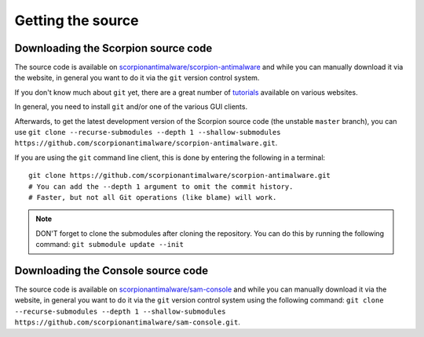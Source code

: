 .. _doc_getting_source:

Getting the source
==================

.. highlight:: shell

Downloading the Scorpion source code
------------------------------------

.. Before :ref:`getting into the CMake build system <doc_sam_buildsystem>`
.. and compiling Scorpion, you need to actually download the Scorpion source code.

The source code is available on 
`scorpionantimalware/scorpion-antimalware <https://github.com/scorpionantimalware/scorpion-antimalware>`_
and while you can manually download it via the website, in general you want to
do it via the ``git`` version control system.

If you don't know much about ``git`` yet, there are a great number of
`tutorials <https://git-scm.com/book>`_ available on various websites.

In general, you need to install ``git`` and/or one of the various GUI clients.

Afterwards, to get the latest development version of the Scorpion source code
(the unstable ``master`` branch), you can use 
``git clone --recurse-submodules --depth 1 --shallow-submodules https://github.com/scorpionantimalware/scorpion-antimalware.git``.

If you are using the ``git`` command line client, this is done by entering
the following in a terminal:

::

    git clone https://github.com/scorpionantimalware/scorpion-antimalware.git
    # You can add the --depth 1 argument to omit the commit history.
    # Faster, but not all Git operations (like blame) will work.

.. After downloading the Scorpion source code,
.. you can :ref:`continue to compiling Scorpion <doc_sam_buildsystem>`.

.. note:: DON'T forget to clone the submodules after cloning the repository. You can do this by running the following command:
          ``git submodule update --init``

Downloading the Console source code
-----------------------------------

The source code is available on 
`scorpionantimalware/sam-console <https://github.com/scorpionantimalware/sam-console>`_
and while you can manually download it via the website, in general you want to
do it via the ``git`` version control system using the following command:
``git clone --recurse-submodules --depth 1 --shallow-submodules https://github.com/scorpionantimalware/sam-console.git``.

